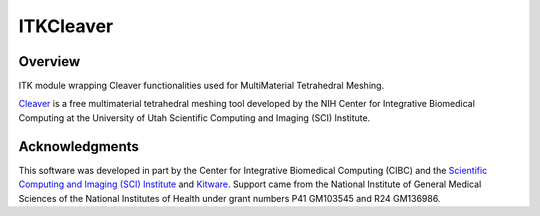 ITKCleaver
=================================

.. image:: https://github.com/SCIInstitute/ITKCleaver/workflows/Build,%20test,%20package/badge.svg
    :alt:    Build Status

.. image:: https://img.shields.io/pypi/v/itk-cleaver.svg
    :target: https://pypi.python.org/pypi/itk-cleaver
    :alt: PyPI Version

.. image:: https://img.shields.io/badge/License-Apache%202.0-blue.svg
    :target: https://github.com/SCIInstitute/ITKCleaver/blob/master/LICENSE
    :alt: License

Overview
--------

ITK module wrapping Cleaver functionalities used for MultiMaterial Tetrahedral Meshing.

`Cleaver <https://github.com/SCIInstitute/Cleaver2/releases>`_ is a free multimaterial tetrahedral meshing tool developed by the NIH Center for Integrative Biomedical Computing at the University of Utah Scientific Computing and Imaging (SCI) Institute.

Acknowledgments
---------------

This software was developed in part by the Center for Integrative Biomedical Computing (CIBC) and the `Scientific Computing and Imaging (SCI) Institute <https://www.sci.utah.edu/cibc>`_ and `Kitware <https://www.kitware.com>`_.  Support came from the National Institute of General Medical Sciences of the National Institutes of Health under grant numbers P41 GM103545 and R24 GM136986.
